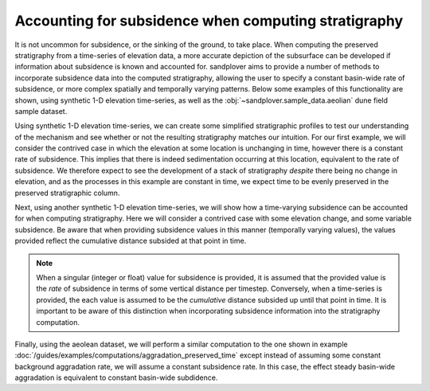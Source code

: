 Accounting for subsidence when computing stratigraphy
-----------------------------------------------------

It is not uncommon for subsidence, or the sinking of the ground, to take place.
When computing the preserved stratigraphy from a time-series of elevation data, a more accurate depiction of the subsurface can be developed if information about subsidence is known and accounted for.
sandplover aims to provide a number of methods to incorporate subsidence data into the computed stratigraphy, allowing the user to specify a constant basin-wide rate of subsidence, or more complex spatially and temporally varying patterns.
Below some examples of this functionality are shown, using synthetic 1-D elevation time-series, as well as the :obj:`~sandplover.sample_data.aeolian` dune field sample dataset.

Using synthetic 1-D elevation time-series, we can create some simplified stratigraphic profiles to test our understanding of the mechanism and see whether or not the resulting stratigraphy matches our intuition.
For our first example, we will consider the contrived case in which the elevation at some location is unchanging in time, however there is a constant rate of subsidence.
This implies that there is indeed sedimentation occurring at this location, equivalent to the rate of subsidence.
We therefore expect to see the development of a stack of stratigraphy *despite* there being no change in elevation, and as the processes in this example are constant in time, we expect time to be evenly preserved in the preserved stratigraphic column.

.. plot::
    :include-source:
    :context: reset

    elevation = np.zeros((5,))  # elevation array of 0s

    # plot 1-D trajectory w/ constant subsidence
    fig, ax = plt.subplots(figsize=(5, 4))
    dm.plot.show_one_dimensional_trajectory_to_strata(
        elevation, sigma_dist=1.0, ax=ax, dz=0.5)
    ax.set_xlim(-0.25, 4.5)
    ax.set_ylim(-4.5, 0.5)
    ax.set_ylabel('Elevation')
    ax.set_xlabel('Time')
    plt.show()

Next, using another synthetic 1-D elevation time-series, we will show how a time-varying subsidence can be accounted for when computing stratigraphy.
Here we will consider a contrived case with some elevation change, and some variable subsidence.
Be aware that when providing subsidence values in this manner (temporally varying values), the values provided reflect the cumulative distance subsided at that point in time.

.. plot::
    :include-source:
    :context: reset

    elevation = np.array([0, 1, 5, 6, 9])

    # plot 1-D trajectory w/ constant subsidence
    fig, ax = plt.subplots(figsize=(5, 4))
    dm.plot.show_one_dimensional_trajectory_to_strata(
        elevation, sigma_dist=np.array([1, 2, 5, 5, 6]),
        ax=ax, dz=0.5)
    ax.set_xlim(-0.25, 4.5)
    ax.set_ylim(-6.5, 9.5)
    ax.set_ylabel('Elevation')
    ax.set_xlabel('Time')
    plt.show()

.. note::
    When a singular (integer or float) value for subsidence is provided, it is assumed that the provided value is the *rate* of subsidence in terms of some vertical distance per timestep.
    Conversely, when a time-series is provided, the each value is assumed to be the *cumulative* distance subsided up until that point in time.
    It is important to be aware of this distinction when incorporating subsidence information into the stratigraphy computation.

Finally, using the aeolean dataset, we will perform a similar computation to the one shown in example :doc:`/guides/examples/computations/aggradation_preserved_time` except instead of assuming some constant background aggradation rate, we will assume a constant subsidence rate.
In this case, the effect steady basin-wide aggradation is equivalent to constant basin-wide subdidence.

.. plot::
    :include-source:
    :context: reset

    aeolian = dm.sample_data.aeolian()

    # define rates, in m/timestep
    subs_rates = [0, 0.01, 0.02]

    fig, ax = plt.subplots(
        len(subs_rates), 1,
        sharex=True, sharey=True)

    for i, su in enumerate(subs_rates):
        # compute stratigraphy for elevation timeseries with subsidence
        vol, elev = dm.strat.compute_boxy_stratigraphy_volume(
            aeolian['eta'], aeolian['time'], sigma_dist=su,
            dz=0.1)

        # section index and calculation for preservation
        sec_idx = aeolian.shape[2] // 2
        sec_data = vol[:, :, sec_idx]
        sec_data_flat = sec_data[~np.isnan(sec_data)]
        fraction_preserved = (len(np.unique(sec_data_flat)) / aeolian.shape[0])

        # show a slice through the section
        im = ax[i].imshow(
            vol[:, :, sec_idx],
            extent=[0, aeolian.dim1_coords[-1], elev.min(), elev.max()],
            aspect='auto', origin='lower')
        cb = dm.plot.append_colorbar(im, ax=ax[i])
        cb.ax.set_ylabel(aeolian['time']['time'].units, fontsize=8)

        # label
        ax[i].text(
            0.02, 0.98,
            (f'subsidence rate: {su:} m/timestep\n'
            f'fraction time preserved: {fraction_preserved:}'),
            fontsize=7, transform=ax[i].transAxes,
            ha='left', va='top')

    for axi in ax.ravel():
        axi.set_ylabel('elevation', fontsize=8)
        axi.set_ylim(-15, 10)
        axi.tick_params(labelsize=7)

    ax[i].set_xlabel('along section', fontsize=8)

    plt.show()
